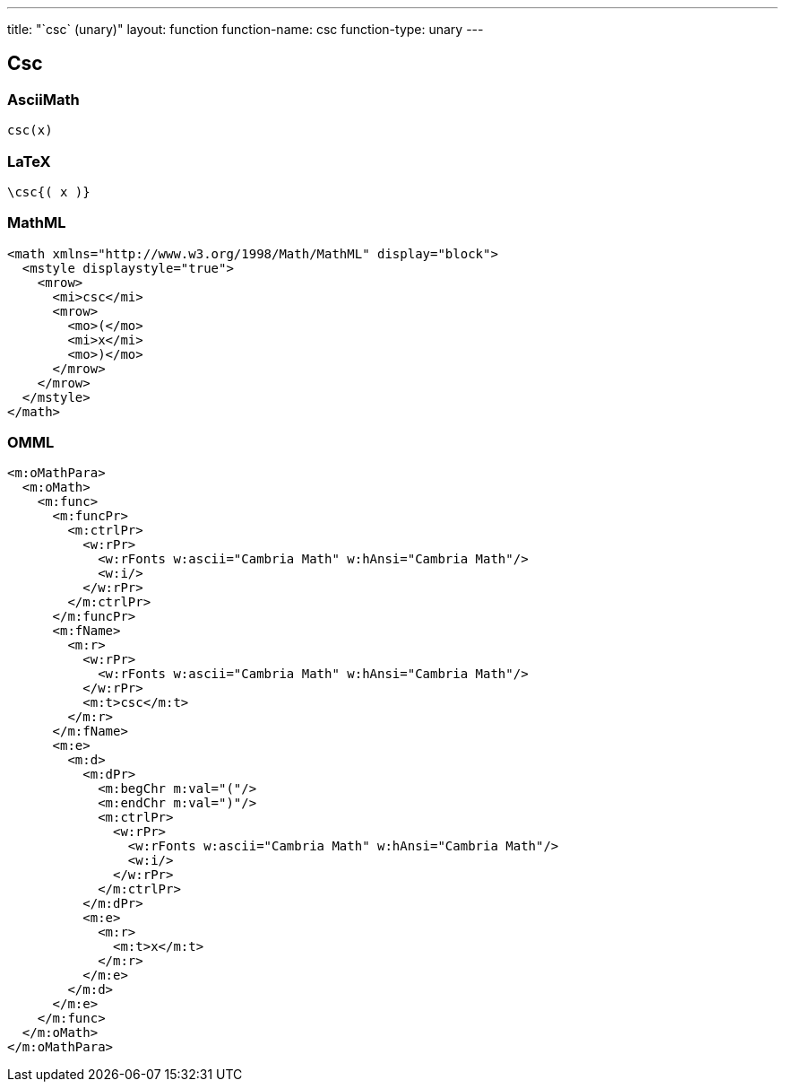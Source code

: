 ---
title: "`csc` (unary)"
layout: function
function-name: csc
function-type: unary
---

[[csc]]
== Csc

=== AsciiMath

[source,asciimath]
----
csc(x)
----


=== LaTeX

[source,latex]
----
\csc{( x )}
----


=== MathML

[source,xml]
----
<math xmlns="http://www.w3.org/1998/Math/MathML" display="block">
  <mstyle displaystyle="true">
    <mrow>
      <mi>csc</mi>
      <mrow>
        <mo>(</mo>
        <mi>x</mi>
        <mo>)</mo>
      </mrow>
    </mrow>
  </mstyle>
</math>
----


=== OMML

[source,xml]
----
<m:oMathPara>
  <m:oMath>
    <m:func>
      <m:funcPr>
        <m:ctrlPr>
          <w:rPr>
            <w:rFonts w:ascii="Cambria Math" w:hAnsi="Cambria Math"/>
            <w:i/>
          </w:rPr>
        </m:ctrlPr>
      </m:funcPr>
      <m:fName>
        <m:r>
          <w:rPr>
            <w:rFonts w:ascii="Cambria Math" w:hAnsi="Cambria Math"/>
          </w:rPr>
          <m:t>csc</m:t>
        </m:r>
      </m:fName>
      <m:e>
        <m:d>
          <m:dPr>
            <m:begChr m:val="("/>
            <m:endChr m:val=")"/>
            <m:ctrlPr>
              <w:rPr>
                <w:rFonts w:ascii="Cambria Math" w:hAnsi="Cambria Math"/>
                <w:i/>
              </w:rPr>
            </m:ctrlPr>
          </m:dPr>
          <m:e>
            <m:r>
              <m:t>x</m:t>
            </m:r>
          </m:e>
        </m:d>
      </m:e>
    </m:func>
  </m:oMath>
</m:oMathPara>
----
